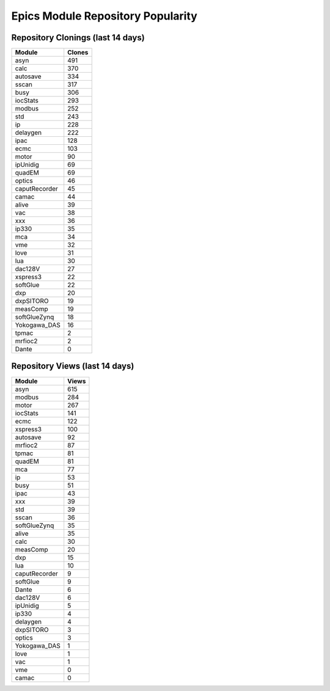 ==================================
Epics Module Repository Popularity
==================================



Repository Clonings (last 14 days)
----------------------------------
.. csv-table::
   :header: Module, Clones

   asyn, 491
   calc, 370
   autosave, 334
   sscan, 317
   busy, 306
   iocStats, 293
   modbus, 252
   std, 243
   ip, 228
   delaygen, 222
   ipac, 128
   ecmc, 103
   motor, 90
   ipUnidig, 69
   quadEM, 69
   optics, 46
   caputRecorder, 45
   camac, 44
   alive, 39
   vac, 38
   xxx, 36
   ip330, 35
   mca, 34
   vme, 32
   love, 31
   lua, 30
   dac128V, 27
   xspress3, 22
   softGlue, 22
   dxp, 20
   dxpSITORO, 19
   measComp, 19
   softGlueZynq, 18
   Yokogawa_DAS, 16
   tpmac, 2
   mrfioc2, 2
   Dante, 0



Repository Views (last 14 days)
-------------------------------
.. csv-table::
   :header: Module, Views

   asyn, 615
   modbus, 284
   motor, 267
   iocStats, 141
   ecmc, 122
   xspress3, 100
   autosave, 92
   mrfioc2, 87
   tpmac, 81
   quadEM, 81
   mca, 77
   ip, 53
   busy, 51
   ipac, 43
   xxx, 39
   std, 39
   sscan, 36
   softGlueZynq, 35
   alive, 35
   calc, 30
   measComp, 20
   dxp, 15
   lua, 10
   caputRecorder, 9
   softGlue, 9
   Dante, 6
   dac128V, 6
   ipUnidig, 5
   ip330, 4
   delaygen, 4
   dxpSITORO, 3
   optics, 3
   Yokogawa_DAS, 1
   love, 1
   vac, 1
   vme, 0
   camac, 0
